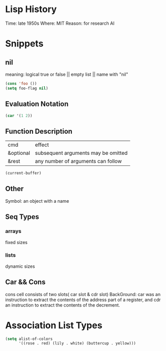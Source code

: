 * Lisp History
Time: late 1950s
Where: MIT
Reason: for research AI


* Snippets

** nil
meaning: logical true or false || empty list || name with "nil"

#+BEGIN_SRC emacs-lisp
(cons 'foo ())
(setq foo-flag nil)
#+END_SRC

#+RESULTS:


** Evaluation Notation

#+BEGIN_SRC emacs-lisp
(car '(1 2))
#+END_SRC

#+RESULTS:
: 1


** Function Description
| cmd        | effect                               |
| &optional  | subsequent arguments may be omitted  |
| &rest      | any number of arguments can follow   |

#+BEGIN_SRC emacs-lisp
(current-buffer)
#+END_SRC

#+RESULTS:
: #<buffer references-note.org>


** Other
Symbol: an object with a name


** Seq Types
*** arrays
fixed sizes

*** lists
dynamic sizes

** Car && Cons
cons cell consists of two slots( car slot & cdr slot)
BackGround: car was an instruction to extract the contents of the address part of a register, and cdr an instruction to extract the contents of the decrement.

* Association List Types
#+BEGIN_SRC emacs-lisp
(setq alist-of-colors
      '((rose . red) (lily . white) (buttercup . yellow)))
#+END_SRC

#+RESULTS:
: ((rose . red) (lily . white) (buttercup . yellow))
